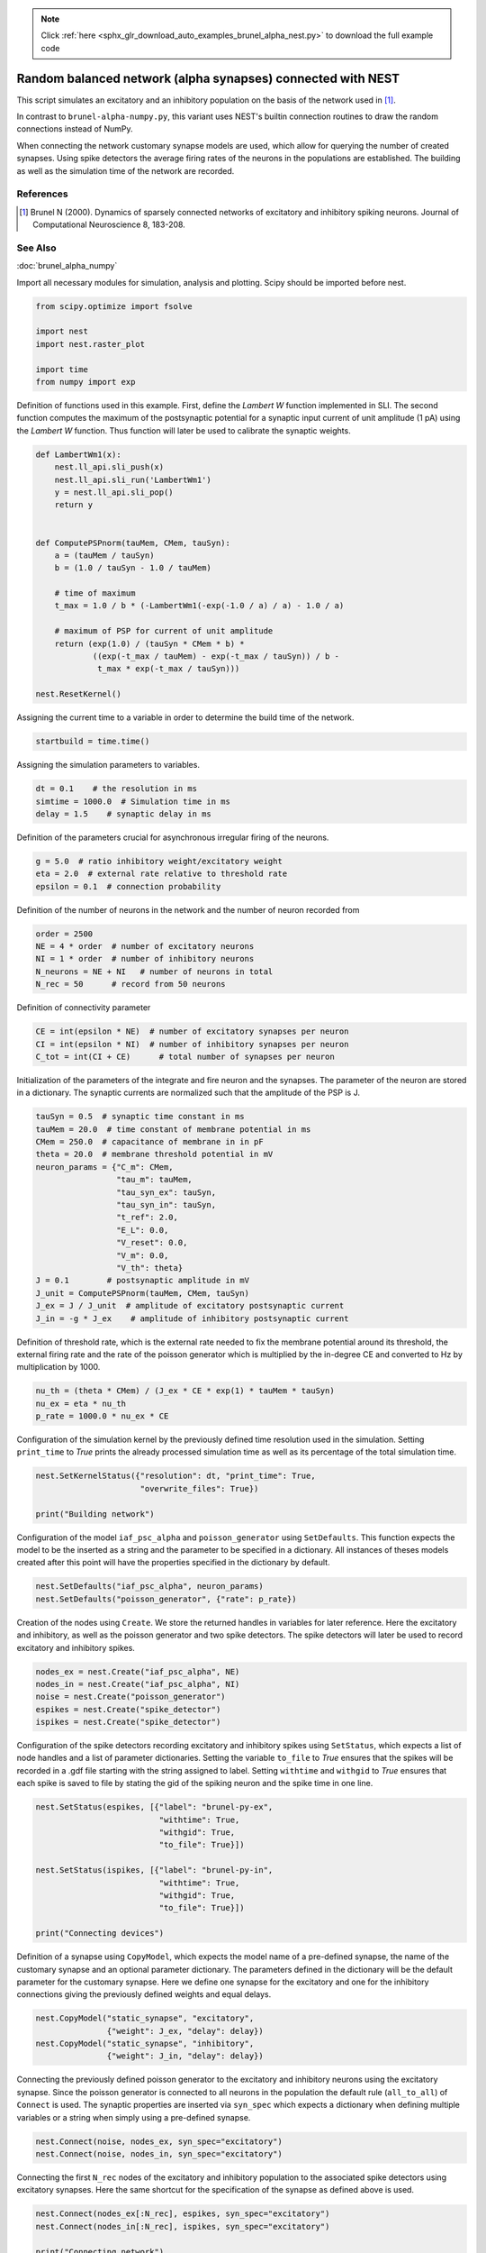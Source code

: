 .. note::
    :class: sphx-glr-download-link-note

    Click :ref:`here <sphx_glr_download_auto_examples_brunel_alpha_nest.py>` to download the full example code
.. rst-class:: sphx-glr-example-title

.. _sphx_glr_auto_examples_brunel_alpha_nest.py:

Random balanced network (alpha synapses) connected with NEST
------------------------------------------------------------------

This script simulates an excitatory and an inhibitory population on
the basis of the network used in [1]_.

In contrast to ``brunel-alpha-numpy.py``, this variant uses NEST's builtin
connection routines to draw the random connections instead of NumPy.

When connecting the network customary synapse models are used, which
allow for querying the number of created synapses. Using spike
detectors the average firing rates of the neurons in the populations
are established. The building as well as the simulation time of the
network are recorded.

References
~~~~~~~~~~~~~

.. [1] Brunel N (2000). Dynamics of sparsely connected networks of excitatory and
       inhibitory spiking neurons. Journal of Computational Neuroscience 8,
       183-208.

See Also
~~~~~~~~~~~~

:doc:`brunel_alpha_numpy`


Import all necessary modules for simulation, analysis and plotting. Scipy
should be imported before nest.


.. code-block:: default


    from scipy.optimize import fsolve

    import nest
    import nest.raster_plot

    import time
    from numpy import exp


Definition of functions used in this example. First, define the `Lambert W`
function implemented in SLI. The second function computes the maximum of
the postsynaptic potential for a synaptic input current of unit amplitude
(1 pA) using the `Lambert W` function. Thus function will later be used to
calibrate the synaptic weights.


.. code-block:: default



    def LambertWm1(x):
        nest.ll_api.sli_push(x)
        nest.ll_api.sli_run('LambertWm1')
        y = nest.ll_api.sli_pop()
        return y


    def ComputePSPnorm(tauMem, CMem, tauSyn):
        a = (tauMem / tauSyn)
        b = (1.0 / tauSyn - 1.0 / tauMem)

        # time of maximum
        t_max = 1.0 / b * (-LambertWm1(-exp(-1.0 / a) / a) - 1.0 / a)

        # maximum of PSP for current of unit amplitude
        return (exp(1.0) / (tauSyn * CMem * b) *
                ((exp(-t_max / tauMem) - exp(-t_max / tauSyn)) / b -
                 t_max * exp(-t_max / tauSyn)))

    nest.ResetKernel()


Assigning the current time to a variable in order to determine the build
time of the network.


.. code-block:: default


    startbuild = time.time()



Assigning the simulation parameters to variables.


.. code-block:: default


    dt = 0.1    # the resolution in ms
    simtime = 1000.0  # Simulation time in ms
    delay = 1.5    # synaptic delay in ms


Definition of the parameters crucial for asynchronous irregular firing of
the neurons.


.. code-block:: default


    g = 5.0  # ratio inhibitory weight/excitatory weight
    eta = 2.0  # external rate relative to threshold rate
    epsilon = 0.1  # connection probability


Definition of the number of neurons in the network and the number of neuron
recorded from


.. code-block:: default


    order = 2500
    NE = 4 * order  # number of excitatory neurons
    NI = 1 * order  # number of inhibitory neurons
    N_neurons = NE + NI   # number of neurons in total
    N_rec = 50      # record from 50 neurons


Definition of connectivity parameter


.. code-block:: default


    CE = int(epsilon * NE)  # number of excitatory synapses per neuron
    CI = int(epsilon * NI)  # number of inhibitory synapses per neuron
    C_tot = int(CI + CE)      # total number of synapses per neuron


Initialization of the parameters of the integrate and fire neuron and the
synapses. The parameter of the neuron are stored in a dictionary. The
synaptic currents are normalized such that the amplitude of the PSP is J.


.. code-block:: default


    tauSyn = 0.5  # synaptic time constant in ms
    tauMem = 20.0  # time constant of membrane potential in ms
    CMem = 250.0  # capacitance of membrane in in pF
    theta = 20.0  # membrane threshold potential in mV
    neuron_params = {"C_m": CMem,
                     "tau_m": tauMem,
                     "tau_syn_ex": tauSyn,
                     "tau_syn_in": tauSyn,
                     "t_ref": 2.0,
                     "E_L": 0.0,
                     "V_reset": 0.0,
                     "V_m": 0.0,
                     "V_th": theta}
    J = 0.1        # postsynaptic amplitude in mV
    J_unit = ComputePSPnorm(tauMem, CMem, tauSyn)
    J_ex = J / J_unit  # amplitude of excitatory postsynaptic current
    J_in = -g * J_ex    # amplitude of inhibitory postsynaptic current


Definition of threshold rate, which is the external rate needed to fix the
membrane potential around its threshold, the external firing rate and the
rate of the poisson generator which is multiplied by the in-degree CE and
converted to Hz by multiplication by 1000.


.. code-block:: default


    nu_th = (theta * CMem) / (J_ex * CE * exp(1) * tauMem * tauSyn)
    nu_ex = eta * nu_th
    p_rate = 1000.0 * nu_ex * CE


Configuration of the simulation kernel by the previously defined time
resolution used in the simulation. Setting ``print_time`` to `True` prints the
already processed simulation time as well as its percentage of the total
simulation time.


.. code-block:: default


    nest.SetKernelStatus({"resolution": dt, "print_time": True,
                          "overwrite_files": True})

    print("Building network")


Configuration of the model ``iaf_psc_alpha`` and ``poisson_generator`` using
``SetDefaults``. This function expects the model to be the inserted as a
string and the parameter to be specified in a dictionary. All instances of
theses models created after this point will have the properties specified
in the dictionary by default.


.. code-block:: default


    nest.SetDefaults("iaf_psc_alpha", neuron_params)
    nest.SetDefaults("poisson_generator", {"rate": p_rate})


Creation of the nodes using ``Create``. We store the returned handles in
variables for later reference. Here the excitatory and inhibitory, as well
as the poisson generator and two spike detectors. The spike detectors will
later be used to record excitatory and inhibitory spikes.


.. code-block:: default


    nodes_ex = nest.Create("iaf_psc_alpha", NE)
    nodes_in = nest.Create("iaf_psc_alpha", NI)
    noise = nest.Create("poisson_generator")
    espikes = nest.Create("spike_detector")
    ispikes = nest.Create("spike_detector")


Configuration of the spike detectors recording excitatory and inhibitory
spikes using ``SetStatus``, which expects a list of node handles and a list
of parameter dictionaries. Setting the variable ``to_file`` to `True` ensures
that the spikes will be recorded in a .gdf file starting with the string
assigned to label. Setting ``withtime`` and ``withgid`` to `True` ensures that
each spike is saved to file by stating the gid of the spiking neuron and
the spike time in one line.


.. code-block:: default


    nest.SetStatus(espikes, [{"label": "brunel-py-ex",
                              "withtime": True,
                              "withgid": True,
                              "to_file": True}])

    nest.SetStatus(ispikes, [{"label": "brunel-py-in",
                              "withtime": True,
                              "withgid": True,
                              "to_file": True}])

    print("Connecting devices")


Definition of a synapse using ``CopyModel``, which expects the model name of
a pre-defined synapse, the name of the customary synapse and an optional
parameter dictionary. The parameters defined in the dictionary will be the
default parameter for the customary synapse. Here we define one synapse for
the excitatory and one for the inhibitory connections giving the
previously defined weights and equal delays.


.. code-block:: default


    nest.CopyModel("static_synapse", "excitatory",
                   {"weight": J_ex, "delay": delay})
    nest.CopyModel("static_synapse", "inhibitory",
                   {"weight": J_in, "delay": delay})


Connecting the previously defined poisson generator to the excitatory and
inhibitory neurons using the excitatory synapse. Since the poisson
generator is connected to all neurons in the population the default rule
(``all_to_all``) of ``Connect`` is used. The synaptic properties are inserted
via ``syn_spec`` which expects a dictionary when defining multiple variables or
a string when simply using a pre-defined synapse.


.. code-block:: default


    nest.Connect(noise, nodes_ex, syn_spec="excitatory")
    nest.Connect(noise, nodes_in, syn_spec="excitatory")


Connecting the first ``N_rec`` nodes of the excitatory and inhibitory
population to the associated spike detectors using excitatory synapses.
Here the same shortcut for the specification of the synapse as defined
above is used.


.. code-block:: default


    nest.Connect(nodes_ex[:N_rec], espikes, syn_spec="excitatory")
    nest.Connect(nodes_in[:N_rec], ispikes, syn_spec="excitatory")

    print("Connecting network")

    print("Excitatory connections")


Connecting the excitatory population to all neurons using the pre-defined
excitatory synapse. Beforehand, the connection parameter are defined in a
dictionary. Here we use the connection rule ``fixed_indegree``,
which requires the definition of the indegree. Since the synapse
specification is reduced to assigning the pre-defined excitatory synapse it
suffices to insert a string.


.. code-block:: default


    conn_params_ex = {'rule': 'fixed_indegree', 'indegree': CE}
    nest.Connect(nodes_ex, nodes_ex + nodes_in, conn_params_ex, "excitatory")

    print("Inhibitory connections")


Connecting the inhibitory population to all neurons using the pre-defined
inhibitory synapse. The connection parameter as well as the synapse
parameter are defined analogously to the connection from the excitatory
population defined above.


.. code-block:: default


    conn_params_in = {'rule': 'fixed_indegree', 'indegree': CI}
    nest.Connect(nodes_in, nodes_ex + nodes_in, conn_params_in, "inhibitory")


Storage of the time point after the buildup of the network in a variable.


.. code-block:: default


    endbuild = time.time()


Simulation of the network.


.. code-block:: default


    print("Simulating")

    nest.Simulate(simtime)


Storage of the time point after the simulation of the network in a variable.


.. code-block:: default


    endsimulate = time.time()


Reading out the total number of spikes received from the spike detector
connected to the excitatory population and the inhibitory population.


.. code-block:: default


    events_ex = nest.GetStatus(espikes, "n_events")[0]
    events_in = nest.GetStatus(ispikes, "n_events")[0]


Calculation of the average firing rate of the excitatory and the inhibitory
neurons by dividing the total number of recorded spikes by the number of
neurons recorded from and the simulation time. The multiplication by 1000.0
converts the unit 1/ms to 1/s=Hz.


.. code-block:: default


    rate_ex = events_ex / simtime * 1000.0 / N_rec
    rate_in = events_in / simtime * 1000.0 / N_rec


Reading out the number of connections established using the excitatory and
inhibitory synapse model. The numbers are summed up resulting in the total
number of synapses.


.. code-block:: default


    num_synapses = (nest.GetDefaults("excitatory")["num_connections"] +
                    nest.GetDefaults("inhibitory")["num_connections"])


Establishing the time it took to build and simulate the network by taking
the difference of the pre-defined time variables.


.. code-block:: default


    build_time = endbuild - startbuild
    sim_time = endsimulate - endbuild


Printing the network properties, firing rates and building times.


.. code-block:: default


    print("Brunel network simulation (Python)")
    print("Number of neurons : {0}".format(N_neurons))
    print("Number of synapses: {0}".format(num_synapses))
    print("       Exitatory  : {0}".format(int(CE * N_neurons) + N_neurons))
    print("       Inhibitory : {0}".format(int(CI * N_neurons)))
    print("Excitatory rate   : %.2f Hz" % rate_ex)
    print("Inhibitory rate   : %.2f Hz" % rate_in)
    print("Building time     : %.2f s" % build_time)
    print("Simulation time   : %.2f s" % sim_time)


Plot a raster of the excitatory neurons and a histogram.


.. code-block:: default


    nest.raster_plot.from_device(espikes, hist=True)


.. rst-class:: sphx-glr-timing

   **Total running time of the script:** ( 0 minutes  0.000 seconds)


.. _sphx_glr_download_auto_examples_brunel_alpha_nest.py:


.. only :: html

 .. container:: sphx-glr-footer
    :class: sphx-glr-footer-example



  .. container:: sphx-glr-download

     :download:`Download Python source code: brunel_alpha_nest.py <brunel_alpha_nest.py>`



  .. container:: sphx-glr-download

     :download:`Download Jupyter notebook: brunel_alpha_nest.ipynb <brunel_alpha_nest.ipynb>`


.. only:: html

 .. rst-class:: sphx-glr-signature

    `Gallery generated by Sphinx-Gallery <https://sphinx-gallery.github.io>`_
